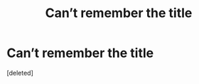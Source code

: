 #+TITLE: Can’t remember the title

* Can’t remember the title
:PROPERTIES:
:Score: 5
:DateUnix: 1616950990.0
:DateShort: 2021-Mar-28
:FlairText: What's That Fic?
:END:
[deleted]

